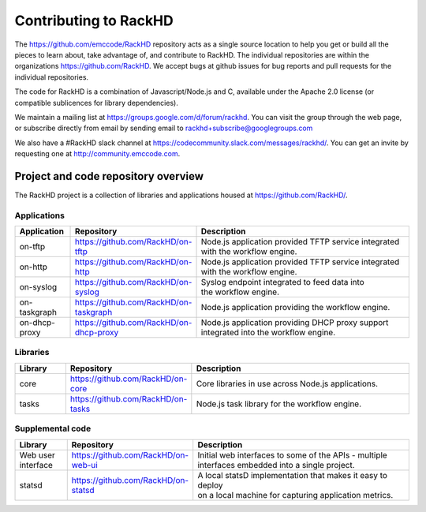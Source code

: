 Contributing to RackHD
======================

The https://github.com/emccode/RackHD repository acts as a single source location to help you get or build all the pieces to learn about,
take advantage of, and contribute to RackHD. The individual repositories are within the organizations https://github.com/RackHD. We accept
bugs at github issues for bug reports and pull requests for the individual repositories.

The code for RackHD is a combination of Javascript/Node.js and C, available under the Apache 2.0
license (or compatible sublicences for library dependencies).

We maintain a mailing list at https://groups.google.com/d/forum/rackhd. You can visit the group
through the web page, or subscribe directly from email by sending email to rackhd+subscribe@googlegroups.com

We also have a #RackHD slack channel at https://codecommunity.slack.com/messages/rackhd/.
You can get an invite by requesting one at http://community.emccode.com.


Project and code repository overview
------------------------------------
The RackHD project is a collection of libraries and applications housed at https://github.com/RackHD/.

Applications
^^^^^^^^^^^^^^^^^^^^^^^^
.. list-table::
   :widths: 20 20 100
   :header-rows: 1

   * - Application
     - Repository
     - Description
   * - on-tftp
     - https://github.com/RackHD/on-tftp
     - | Node.js application provided TFTP service integrated
       | with the workflow engine.
   * - on-http
     - https://github.com/RackHD/on-http
     - | Node.js application provided TFTP service integrated
       | with the workflow engine.
   * - on-syslog
     - https://github.com/RackHD/on-syslog
     - | Syslog endpoint integrated to feed data into
       | the workflow engine.
   * - on-taskgraph
     - https://github.com/RackHD/on-taskgraph
     - | Node.js application providing the workflow engine.
   * - on-dhcp-proxy
     - https://github.com/RackHD/on-dhcp-proxy
     - | Node.js application providing DHCP proxy support
       | integrated into the workflow engine.

Libraries
^^^^^^^^^
.. list-table::
   :widths: 20 20 100
   :header-rows: 1

   * - Library
     - Repository
     - Description
   * - core
     - https://github.com/RackHD/on-core
     - Core libraries in use across Node.js applications.
   * - tasks
     - https://github.com/RackHD/on-tasks
     - Node.js task library for the workflow engine.


Supplemental code
^^^^^^^^^^^^^^^^^
.. list-table::
   :widths: 20 20 100
   :header-rows: 1

   * - Library
     - Repository
     - Description

   * - Web user interface
     - https://github.com/RackHD/on-web-ui
     - | Initial web interfaces to some of the APIs - multiple
       | interfaces embedded into a single project.
   * - statsd
     - https://github.com/RackHD/on-statsd
     - | A local statsD implementation that makes it easy to deploy
       | on a local machine for capturing application metrics.
